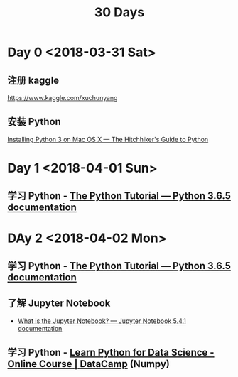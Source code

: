 #+TITLE: 30 Days

* Day 0 <2018-03-31 Sat>

** 注册 kaggle

https://www.kaggle.com/xuchunyang

** 安装 Python

[[http://docs.python-guide.org/en/latest/starting/install3/osx/#install3-osx][Installing Python 3 on Mac OS X — The Hitchhiker's Guide to Python]]

* Day 1 <2018-04-01 Sun>

** 学习 Python - [[https://docs.python.org/3/tutorial/index.html][The Python Tutorial — Python 3.6.5 documentation]]

* DAy 2 <2018-04-02 Mon>

** 学习 Python - [[https://docs.python.org/3/tutorial/index.html][The Python Tutorial — Python 3.6.5 documentation]]

** 了解 Jupyter Notebook

- [[https://jupyter-notebook.readthedocs.io/en/stable/examples/Notebook/What%2520is%2520the%2520Jupyter%2520Notebook.html][What is the Jupyter Notebook? — Jupyter Notebook 5.4.1 documentation]]

** 学习 Python - [[https://www.datacamp.com/courses/intro-to-python-for-data-science][Learn Python for Data Science - Online Course | DataCamp]] (Numpy)
